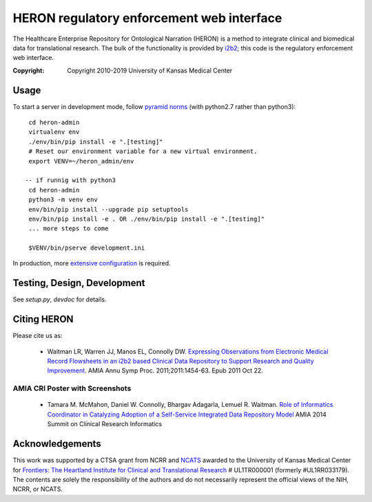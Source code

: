HERON regulatory enforcement web interface
******************************************

The Healthcare Enterprise Repository for Ontological Narration (HERON)
is a method to integrate clinical and biomedical data for
translational research. The bulk of the functionality is provided by
i2b2__; this code is the regulatory enforcement web interface.

__ https://www.i2b2.org/

:Copyright: Copyright 2010-2019 University of Kansas Medical Center


Usage
-----

To start a server in development mode, follow `pyramid norms`__ (with
python2.7 rather than python3)::

  cd heron-admin
  virtualenv env
  ./env/bin/pip install -e ".[testing]"
  # Reset our environment variable for a new virtual environment.
  export VENV=~/heron_admin/env

 -- if runnig with python3
  cd heron-admin
  python3 -m venv env
  env/bin/pip install --upgrade pip setuptools
  env/bin/pip install -e . OR ./env/bin/pip install -e ".[testing]"
  ... more steps to come

  $VENV/bin/pserve development.ini

__ https://docs.pylonsproject.org/projects/pyramid/en/1.10-branch/quick_tour.html

In production, more `extensive configuration`__ is required.

__ https://bmi-work.kumc.edu/work/wiki/GroupOnly/HeronAdmin


Testing, Design, Development
----------------------------

See `setup.py`, `devdoc` for details.


Citing HERON
------------

Please cite us as:

  * Waitman LR, Warren JJ, Manos EL, Connolly DW.  `Expressing
    Observations from Electronic Medical Record Flowsheets in an i2b2
    based Clinical Data Repository to Support Research and Quality
    Improvement`__.  AMIA Annu Symp Proc. 2011;2011:1454-63. Epub 2011
    Oct 22.

__ http://www.ncbi.nlm.nih.gov/pmc/articles/PMC3243191/


AMIA CRI Poster with Screenshots
================================

  * Tamara M. McMahon, Daniel W. Connolly, Bhargav Adagarla,
    Lemuel R. Waitman. `Role of Informatics Coordinator in Catalyzing
    Adoption of a Self-Service Integrated Data Repository Model`__
    AMIA 2014 Summit on Clinical Research Informatics
    
__ http://frontiersresearch.org/frontiers/sites/default/files/frontiers/AMIA2014CRI-McMahonFinal.pdf


Acknowledgements
----------------

This work was supported by a CTSA grant from NCRR and NCATS__ awarded
to the University of Kansas Medical Center for `Frontiers: The
Heartland Institute for Clinical and Translational Research`__ #
UL1TR000001 (formerly #UL1RR033179). The contents are solely the
responsibility of the authors and do not necessarily represent the
official views of the NIH, NCRR, or NCATS.

__ http://www.ncats.nih.gov/
__ http://frontiersresearch.org/
